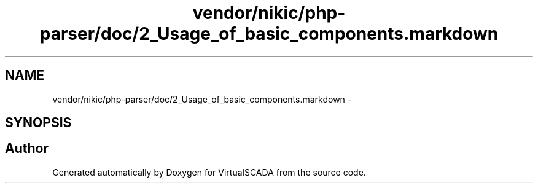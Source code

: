 .TH "vendor/nikic/php-parser/doc/2_Usage_of_basic_components.markdown" 3 "Tue Apr 14 2015" "Version 1.0" "VirtualSCADA" \" -*- nroff -*-
.ad l
.nh
.SH NAME
vendor/nikic/php-parser/doc/2_Usage_of_basic_components.markdown \- 
.SH SYNOPSIS
.br
.PP
.SH "Author"
.PP 
Generated automatically by Doxygen for VirtualSCADA from the source code\&.
